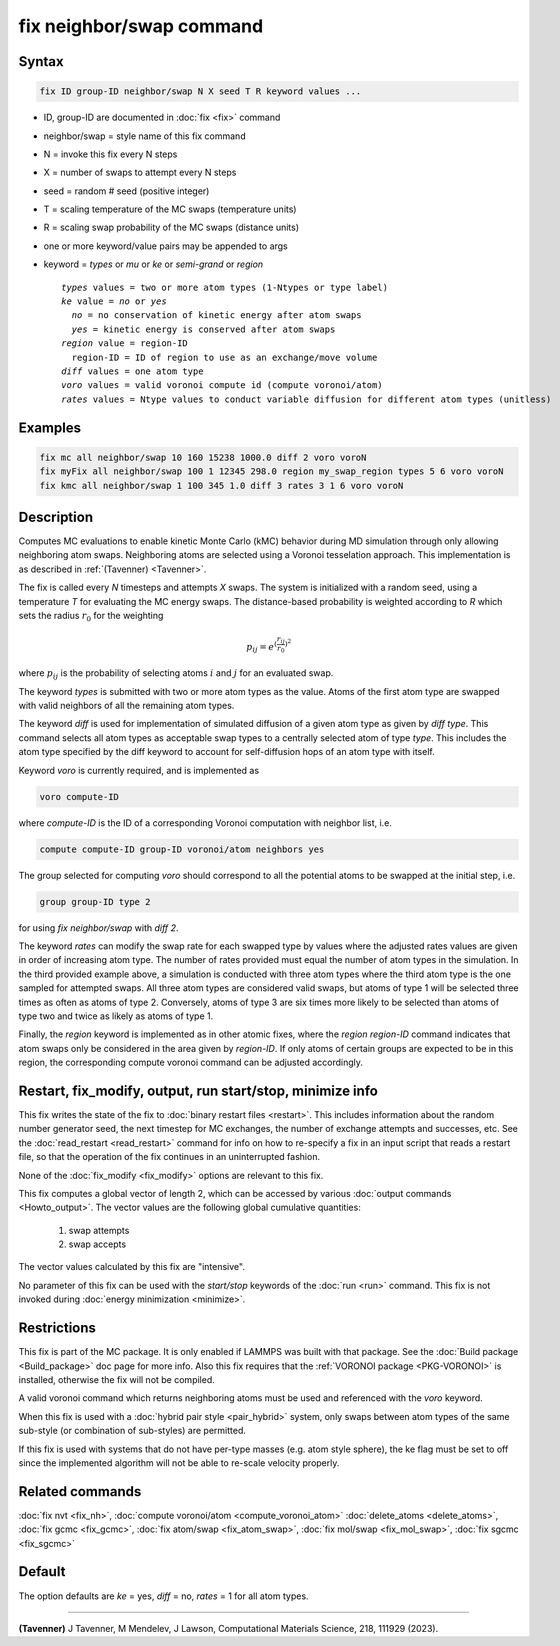 .. index:: fix neighbor/swap

fix neighbor/swap command
=========================

Syntax
""""""

.. code-block:: LAMMPS

   fix ID group-ID neighbor/swap N X seed T R keyword values ...

* ID, group-ID are documented in :doc:`fix <fix>` command
* neighbor/swap = style name of this fix command
* N = invoke this fix every N steps
* X = number of swaps to attempt every N steps
* seed = random # seed (positive integer)
* T = scaling temperature of the MC swaps (temperature units)
* R = scaling swap probability of the MC swaps (distance units)
* one or more keyword/value pairs may be appended to args
* keyword = *types* or *mu* or *ke* or *semi-grand* or *region*

  .. parsed-literal::

       *types* values = two or more atom types (1-Ntypes or type label)
       *ke* value = *no* or *yes*
         *no* = no conservation of kinetic energy after atom swaps
         *yes* = kinetic energy is conserved after atom swaps
       *region* value = region-ID
         region-ID = ID of region to use as an exchange/move volume
       *diff* values = one atom type
       *voro* values = valid voronoi compute id (compute voronoi/atom)
       *rates* values = Ntype values to conduct variable diffusion for different atom types (unitless)

Examples
""""""""

.. code-block:: LAMMPS

   fix mc all neighbor/swap 10 160 15238 1000.0 diff 2 voro voroN
   fix myFix all neighbor/swap 100 1 12345 298.0 region my_swap_region types 5 6 voro voroN
   fix kmc all neighbor/swap 1 100 345 1.0 diff 3 rates 3 1 6 voro voroN

Description
"""""""""""

.. versionadded:: TBD

Computes MC evaluations to enable kinetic Monte Carlo (kMC) behavior
during MD simulation through only allowing neighboring atom swaps.
Neighboring atoms are selected using a Voronoi tesselation approach. This
implementation is as described in :ref:`(Tavenner) <Tavenner>`.

The fix is called every *N* timesteps and attempts *X* swaps. The system
is initialized with a random seed, using a temperature *T* for
evaluating the MC energy swaps. The distance-based probability is
weighted according to *R* which sets the radius :math:`r_0` for the
weighting

.. math::

    p_{ij} = e^{(\frac{r_{ij}}{r_0})^2}

where :math:`p_{ij}` is the probability of selecting atoms :math:`i` and
:math:`j` for an evaluated swap.

The keyword *types* is submitted with two or more atom types as the
value.  Atoms of the first atom type are swapped with valid neighbors of
all the remaining atom types.

The keyword *diff* is used for implementation of simulated diffusion of
a given atom type as given by *diff type*. This command selects all atom
types as acceptable swap types to a centrally selected atom of type
*type*. This includes the atom type specified by the diff keyword to
account for self-diffusion hops of an atom type with itself.

Keyword *voro* is currently required, and is implemented as

.. code-block:: LAMMPS

   voro compute-ID

where *compute-ID* is the ID of a corresponding Voronoi computation with
neighbor list, i.e.

.. code-block:: LAMMPS

    compute compute-ID group-ID voronoi/atom neighbors yes

The group selected for computing *voro* should correspond to all the
potential atoms to be swapped at the initial step, i.e.

.. code-block:: LAMMPS

   group group-ID type 2

for using *fix neighbor/swap* with *diff 2*.

The keyword *rates* can modify the swap rate for each swapped type by
values where the adjusted rates values are given in order of increasing
atom type.  The number of rates provided must equal the number of atom
types in the simulation.  In the third provided example above, a
simulation is conducted with three atom types where the third atom type
is the one sampled for attempted swaps. All three atom types are
considered valid swaps, but atoms of type 1 will be selected three times
as often as atoms of type 2. Conversely, atoms of type 3 are six times
more likely to be selected than atoms of type two and twice as likely as
atoms of type 1.

Finally, the *region* keyword is implemented as in other atomic fixes,
where the *region region-ID* command indicates that atom swaps only be
considered in the area given by *region-ID*. If only atoms of certain
groups are expected to be in this region, the corresponding compute
voronoi command can be adjusted accordingly.

Restart, fix_modify, output, run start/stop, minimize info
""""""""""""""""""""""""""""""""""""""""""""""""""""""""""

This fix writes the state of the fix to :doc:`binary restart files
<restart>`.  This includes information about the random number generator
seed, the next timestep for MC exchanges, the number of exchange
attempts and successes, etc.  See the :doc:`read_restart <read_restart>`
command for info on how to re-specify a fix in an input script that
reads a restart file, so that the operation of the fix continues in an
uninterrupted fashion.

None of the :doc:`fix_modify <fix_modify>` options are relevant to this
fix.

This fix computes a global vector of length 2, which can be accessed
by various :doc:`output commands <Howto_output>`.  The vector values are
the following global cumulative quantities:

  #. swap attempts
  #. swap accepts

The vector values calculated by this fix are "intensive".

No parameter of this fix can be used with the *start/stop* keywords of
the :doc:`run <run>` command.  This fix is not invoked during
:doc:`energy minimization <minimize>`.

Restrictions
""""""""""""

This fix is part of the MC package.  It is only enabled if LAMMPS was
built with that package.  See the :doc:`Build package <Build_package>`
doc page for more info.  Also this fix requires that the
:ref:`VORONOI package <PKG-VORONOI>` is installed, otherwise the fix
will not be compiled.

A valid voronoi command which returns neighboring atoms must be used
and referenced with the *voro* keyword.

When this fix is used with a :doc:`hybrid pair style <pair_hybrid>`
system, only swaps between atom types of the same sub-style (or
combination of sub-styles) are permitted.

If this fix is used with systems that do not have per-type masses
(e.g. atom style sphere), the ke flag must be set to off since the
implemented algorithm will not be able to re-scale velocity properly.

Related commands
""""""""""""""""

:doc:`fix nvt <fix_nh>`, :doc:`compute voronoi/atom <compute_voronoi_atom>`
:doc:`delete_atoms <delete_atoms>`, :doc:`fix gcmc <fix_gcmc>`,
:doc:`fix atom/swap <fix_atom_swap>`, :doc:`fix mol/swap <fix_mol_swap>`,
:doc:`fix sgcmc <fix_sgcmc>`

Default
"""""""

The option defaults are *ke* = yes, *diff* = no, *rates* = 1 for all
atom types.

----------

.. _Tavenner:

**(Tavenner)** J Tavenner, M Mendelev, J Lawson, Computational Materials Science, 218, 111929 (2023).
